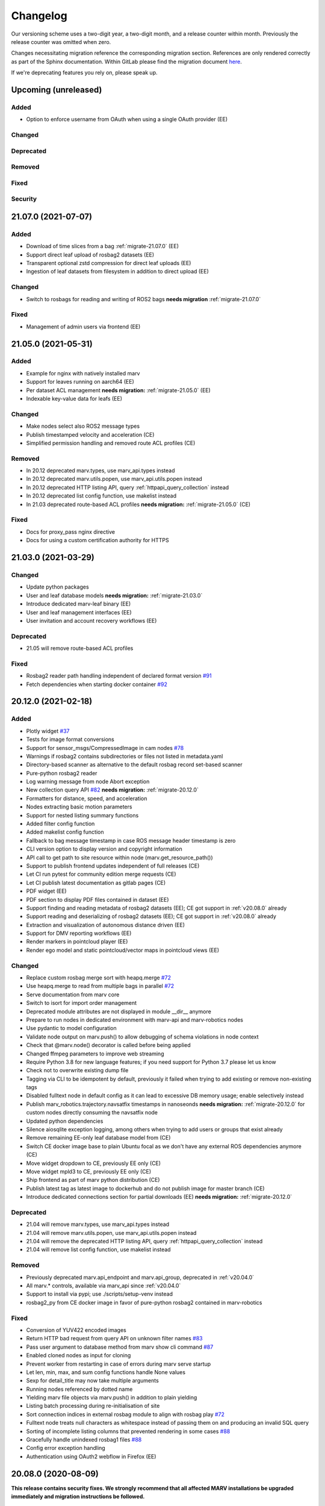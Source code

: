 .. _changelog:

Changelog
---------

Our versioning scheme uses a two-digit year, a two-digit month, and a release counter within month. Previously the release counter was omitted when zero.

Changes necessitating migration reference the corresponding migration section. References are only rendered correctly as part of the Sphinx documentation. Within GitLab please find the migration document `here <./docs/migrate/index.rst>`_.

If we're deprecating features you rely on, please speak up.


.. _upcoming_changes:

Upcoming (unreleased)
^^^^^^^^^^^^^^^^^^^^^

Added
~~~~~
- Option to enforce username from OAuth when using a single OAuth provider (EE)

Changed
~~~~~~~

Deprecated
~~~~~~~~~~

Removed
~~~~~~~

Fixed
~~~~~

Security
~~~~~~~~


.. _v21.07.0:

21.07.0 (2021-07-07)
^^^^^^^^^^^^^^^^^^^^

Added
~~~~~
- Download of time slices from a bag :ref:`migrate-21.07.0` (EE)
- Support direct leaf upload of rosbag2 datasets (EE)
- Transparent optional zstd compression for direct leaf uploads (EE)
- Ingestion of leaf datasets from filesystem in addition to direct upload (EE)

Changed
~~~~~~~
- Switch to rosbags for reading and writing of ROS2 bags **needs migration** :ref:`migrate-21.07.0`

Fixed
~~~~~
- Management of admin users via frontend (EE)

.. _v21.05.0:

21.05.0 (2021-05-31)
^^^^^^^^^^^^^^^^^^^^

Added
~~~~~
- Example for nginx with natively installed marv
- Support for leaves running on aarch64 (EE)
- Per dataset ACL management **needs migration:** :ref:`migrate-21.05.0` (EE)
- Indexable key-value data for leafs (EE)

Changed
~~~~~~~
- Make nodes select also ROS2 message types
- Publish timestamped velocity and acceleration (CE)
- Simplified permission handling and removed route ACL profiles (CE)

Removed
~~~~~~~
- In 20.12 deprecated marv.types, use marv_api.types instead
- In 20.12 deprecated marv.utils.popen, use marv_api.utils.popen instead
- In 20.12 deprecated HTTP listing API, query :ref:`httpapi_query_collection` instead
- In 20.12 deprecated list config function, use makelist instead
- In 21.03 deprecated route-based ACL profiles **needs migration:** :ref:`migrate-21.05.0` (CE)

Fixed
~~~~~
- Docs for proxy_pass nginx directive
- Docs for using a custom certification authority for HTTPS


.. _v21.03.0:

21.03.0 (2021-03-29)
^^^^^^^^^^^^^^^^^^^^

Changed
~~~~~~~
- Update python packages
- User and leaf database models **needs migration:** :ref:`migrate-21.03.0`
- Introduce dedicated marv-leaf binary (EE)
- User and leaf management interfaces (EE)
- User invitation and account recovery workflows (EE)

Deprecated
~~~~~~~~~~
- 21.05 will remove route-based ACL profiles

Fixed
~~~~~
- Rosbag2 reader path handling independent of declared format version `#91`_
- Fetch dependencies when starting docker container `#92`_

.. _#91: https://gitlab.com/ternaris/marv-robotics/issues/91
.. _#92: https://gitlab.com/ternaris/marv-robotics/issues/92


.. _v20.12.0:

20.12.0 (2021-02-18)
^^^^^^^^^^^^^^^^^^^^

Added
~~~~~
- Plotly widget `#37`_
- Tests for image format conversions
- Support for sensor_msgs/CompressedImage in cam nodes `#78`_
- Warnings if rosbag2 contains subdirectories or files not listed in metadata.yaml
- Directory-based scanner as alternative to the default rosbag record set-based scanner
- Pure-python rosbag2 reader
- Log warning message from node Abort exception
- New collection query API `#82`_ **needs migration:** :ref:`migrate-20.12.0`
- Formatters for distance, speed, and acceleration
- Nodes extracting basic motion parameters
- Support for nested listing summary functions
- Added filter config function
- Added makelist config function
- Fallback to bag message timestamp in case ROS message header timestamp is zero
- CLI version option to display version and copyright information
- API call to get path to site resource within node (marv.get_resource_path())
- Support to publish frontend updates independent of full releases (CE)
- Let CI run pytest for community edition merge requests (CE)
- Let CI publish latest documentation as gitlab pages (CE)
- PDF widget (EE)
- PDF section to display PDF files contained in dataset (EE)
- Support finding and reading metadata of rosbag2 datasets (EE); CE got support in :ref:`v20.08.0` already
- Support reading and deserializing of rosbag2 datasets (EE); CE got support in :ref:`v20.08.0` already
- Extraction and visualization of autonomous distance driven (EE)
- Support for DMV reporting workflows (EE)
- Render markers in pointcloud player (EE)
- Render ego model and static pointcloud/vector maps in pointcloud views (EE)

Changed
~~~~~~~
- Replace custom rosbag merge sort with heapq.merge `#72`_
- Use heapq.merge to read from multiple bags in parallel `#72`_
- Serve documentation from marv core
- Switch to isort for import order management
- Deprecated module attributes are not displayed in module __dir__ anymore
- Prepare to run nodes in dedicated environment with marv-api and marv-robotics nodes
- Use pydantic to model configuration
- Validate node output on marv.push() to allow debugging of schema violations in node context
- Check that @marv.node() decorator is called before being applied
- Changed ffmpeg parameters to improve web streaming
- Require Python 3.8 for new language features; if you need support for Python 3.7 please let us know
- Check not to overwrite existing dump file
- Tagging via CLI to be idempotent by default, previously it failed when trying to add existing or remove non-existing tags
- Disabled fulltext node in default config as it can lead to excessive DB memory usage; enable selectively instead
- Publish marv_robotics.trajectory.navsatfix timestamps in nanoseonds **needs migration:** :ref:`migrate-20.12.0` for custom nodes directly consuming the navsatfix node
- Updated python dependencies
- Silence aiosqlite exception logging, among others when trying to add users or groups that exist already
- Remove remaining EE-only leaf database model from (CE)
- Switch CE docker image base to plain Ubuntu focal as we don't have any external ROS dependencies anymore (CE)
- Move widget dropdown to CE, previously EE only (CE)
- Move widget mpld3 to CE, previously EE only (CE)
- Ship frontend as part of marv python distribution (CE)
- Publish latest tag as latest image to dockerhub and do not publish image for master branch (CE)
- Introduce dedicated connections section for partial downloads (EE) **needs migration:** :ref:`migrate-20.12.0`

Deprecated
~~~~~~~~~~
- 21.04 will remove marv.types, use marv_api.types instead
- 21.04 will remove marv.utils.popen, use marv_api.utils.popen instead
- 21.04 will remove the deprecated HTTP listing API, query :ref:`httpapi_query_collection` instead
- 21.04 will remove list config function, use makelist instead

Removed
~~~~~~~
- Previously deprecated marv.api_endpoint and marv.api_group, deprecated in :ref:`v20.04.0`
- All marv.* controls, available via marv_api since :ref:`v20.04.0`
- Support to install via pypi; use ./scripts/setup-venv instead
- rosbag2_py from CE docker image in favor of pure-python rosbag2 contained in marv-robotics

Fixed
~~~~~
- Conversion of YUV422 encoded images
- Return HTTP bad request from query API on unknown filter names `#83`_
- Pass user argument to database method from marv show cli command `#87`_
- Enabled cloned nodes as input for cloning
- Prevent worker from restarting in case of errors during marv serve startup
- Let len, min, max, and sum config functions handle None values
- Sexp for detail_title may now take multiple arguments
- Running nodes referenced by dotted name
- Yielding marv file objects via marv.push() in addition to plain yielding
- Listing batch processing during re-initialisation of site
- Sort connection indices in external rosbag module to align with rosbag play `#72`_
- Fulltext node treats null characters as whitespace instead of passing them on and producing an invalid SQL query
- Sorting of incomplete listing columns that prevented rendering in some cases `#88`_
- Gracefully handle unindexed rosbag1 files `#88`_
- Config error exception handling
- Authentication using OAuth2 webflow in Firefox (EE)

.. _#37: https://gitlab.com/ternaris/marv-robotics/issues/37
.. _#72: https://gitlab.com/ternaris/marv-robotics/issues/72
.. _#78: https://gitlab.com/ternaris/marv-robotics/issues/78
.. _#82: https://gitlab.com/ternaris/marv-robotics/issues/82
.. _#83: https://gitlab.com/ternaris/marv-robotics/issues/83
.. _#87: https://gitlab.com/ternaris/marv-robotics/issues/87
.. _#88: https://gitlab.com/ternaris/marv-robotics/issues/88


.. _v20.08.0:

20.08.0 (2020-08-09)
^^^^^^^^^^^^^^^^^^^^

**This release contains security fixes. We strongly recommend that all affected MARV installations be upgraded immediately and migration instructions be followed.**

Added
~~~~~
- Automatically install custom python packages in site/code (CE)
- Bagmeta_table supports datasets with bags and non-bag files
- Support passing nodes to clone without wrapping with marv.select
- Make DAG nodes hashable to use them as dictionary keys and to create sets of them
- Support selecting multiple topics and message types by comma-separated selectors
- Add support for finding and reading rosbag2 datasets (CE)
- GNSS, fulltext and trajectory nodes also process rosbag2 datasets (CE)

Changed
~~~~~~~
- Improve formatting of null values in listing and table widget
- Use docker entry point from checkout without rebuilding image
- Support all json literals in config file s-expressions and relax whitespace handling
- Update all python dependencies
- Cleanup home directory cache in docker images (CE)
- Switch to Python 3.8 while keeping support for Python 3.7
- Create marv user upon startup with uid and gid of user starting it; remove the need to rebuild image to that end (CE)

Fixed
~~~~~
- Sort order of table columns containing links **needs migration:** :ref:`migrate-20.08.0`
- Execution of run-container from outside repository root
- Pushing of false values and values with ambiguous truth
- Running dependent nodes by marv run --force-dependent
- Adjusting marv run cache size via the --cachesize option
- Edge case where nodes would run out-of-sync and requesting messages were not available anymore
- Properly handle SIGINT and SIGTERM during marv run

Security
~~~~~~~~
- Tighten file permissions for session key file, was readable for all users on host system **needs migration:** :ref:`migrate-20.08.0`
- Update Pillow for `CVE-2020-10177`_, `CVE-2020-10379`_, `CVE-2020-10994`_, `CVE-2020-11538`_

.. _CVE-2020-10177: https://nvd.nist.gov/vuln/detail/CVE-2020-10177
.. _CVE-2020-10379: https://nvd.nist.gov/vuln/detail/CVE-2020-10379
.. _CVE-2020-10994: https://nvd.nist.gov/vuln/detail/CVE-2020-10994
.. _CVE-2020-11538: https://nvd.nist.gov/vuln/detail/CVE-2020-11538


.. _v20.06.0:

20.06.0 (2020-06-29)
^^^^^^^^^^^^^^^^^^^^

Added
~~~~~
- System user for unauthenticated requests
- System groups for all unauthenticated users
- Granular access control for collections and datasets (EE)
- HTTP API to trigger scans and node runs (EE)
- Support split bags without prefix
- Dropdown container widget (EE)
- Database version checks on marv startup

Changed
~~~~~~~
- Streamline action verbs supported by access control profiles, **needs migration:** :ref:`migrate-20.06.0`
- Collections are reflected in the database schemas, **needs migration:** :ref:`migrate-20.06.0`
- Publish permissions on a granular per resource basis
- Improve test coverage of web APIs for site administration
- Improve testing fixtures and general test coverage
- Update mpld3 version (EE)

Fixed
~~~~~
- Fix embedding of custom.js and custom.css
- Handling of changed file mtimes in marv scan `#77`_
- Handle exceptions for cli commands with uninitialised site
- Styling for table action responses
- Download permissions for dataset files; erroneously no access was given (EE)

.. _#77: https://gitlab.com/ternaris/marv-robotics/issues/77


.. _v20.04.0:

20.04.0 (2020-04-30)
^^^^^^^^^^^^^^^^^^^^

**This release contains important security fixes. We strongly recommend that all affected MARV installations be upgraded immediately.**

Security
~~~~~~~~

- Fix directory traversal bug that allowed arbitrary filesystem reads when running without nginx. The faulty code got introduced with :ref:`v19.09.0`. Earlier versions and setups using nginx are not affected.
- Upgrade tortoise-orm for `CVE-2020-11010`_

.. _CVE-2020-11010: https://nvd.nist.gov/vuln/detail/CVE-2020-11010

Added
~~~~~
- Support uninstall of python packages in single binary mode (EE)
- Support for leaves to upload datasets (EE)
- Add infrastructure to manage deprecations warnings
- Introduce marv_api package to bundle public API for node development

Changed
~~~~~~~
- Update python dependencies and tooling
- Update to most recent tortoise-orm, **needs migration:** :ref:`migrate-20.04.0`
- Improved map layer controls
- Prepare for asynchronous node execution in multiple processes
- Simplify node testing by introducing a wrapper for run_nodes
- Start moving code from marv into newly introduced marv_api
- Use DAG based on pydantic models to represent node graph
- Change marv serve to bind per default only to localhost for development
- State clearly that gunicorn without nginx as reverse-proxy is only meant for development

Deprecated
~~~~~~~~~~
- In 20.07, marv.api_endpoint and marv.api_group will be removed, please let us know if you need these
- All marv.* controls are now available via marv_api and will be removed from old location in 20.07

Removed
~~~~~~~
- Unittest dependency of node testing base class
- Unused and long deprecated code
- Support for shortened setids on CLI
- Internally used marv.fork and marv.get_stream controls

Fixed
~~~~~
- Fix color conversion for bayer mask images
- Fix marv discard argument parsing
- Fix queries for outdated datasets
- Fix documentation for widget pre
- Fix pip dist-info discovery for packages contained in bundle (EE)
- Fix position of CLI config option in docs
- Fix time-wise sorting of messages from different bags
- Run ffmpeg in sanitized environment to prevent exec errors in single binary mode (EE)
- Load marv pip managed user site only when running from pyinstaller bundle (EE)
- Remove distutils trove classifiers that are not applicable anymore
- Warning when building documentation
- Do not reset map zoom on window resize `#67`_
- Properly shutdown node and driver generators upon driver restart
- Support passing parameters to marv serve in docker setup `#74`_
- Properly close stream file handles before cleaning up temporary directories `#75`_

.. _#67: https://gitlab.com/ternaris/marv-robotics/issues/67
.. _#74: https://gitlab.com/ternaris/marv-robotics/issues/74
.. _#75: https://gitlab.com/ternaris/marv-robotics/issues/75


.. _v19.11.1:

19.11.1 (2019-12-13)
^^^^^^^^^^^^^^^^^^^^

Fixed
~~~~~
- Let marv pip install understand what packages are contained within bundle (EE)
- Let marv python see marv pip installed packages (EE)


.. _v19.11.0:

19.11.0 (2019-12-01)
^^^^^^^^^^^^^^^^^^^^

Added
~~~~~
- Add query API
- Add single binary installation method (EE)

Changed
~~~~~~~
- Provide marv serve cli to replace gunicorn, **needs migration:** :ref:`migrate-19.11.0`
- Speedup database queries
- Switch from sqlalchemy to tortoise-orm, **needs migration:** :ref:`migrate-19.11.0`
- Remove need for four slashes for absolute database URI `#68`_
- Contribution guide to require contributions to documentation be licensed under CC-BY-4.0 instead of CC-BY-SA-4.0
- Upgrade python gnupg library and silence log message upon import
- Make opencv an optional dependency

Removed
~~~~~~~
- Remove unneeded dependencies
- Drop support for ancient rosbag formats
- Drop support to reference multiple datasets by common prefix

Fixed
~~~~~
- Support non-ascii characters in API filters `#70`_
- Use correct timestamp to playback messages from multiple bags `#72`_
- Explicitly set algorithm for json web tokens

.. _#68: https://gitlab.com/ternaris/marv-robotics/issues/68
.. _#70: https://gitlab.com/ternaris/marv-robotics/issues/70
.. _#72: https://gitlab.com/ternaris/marv-robotics/issues/72

.. _v19.09.0:

19.09.0 (2019-09-09)
^^^^^^^^^^^^^^^^^^^^

Added
~~~~~
- Add linter and editorconfig
- Add marv_ros Python package as new home of ROS specific code
- Ship versions of genmsg, genpy, and rosbag to make MARV independent of a ROS installation
- Add support for sensor_msgs/CompressedImage `#60`_

Changed
~~~~~~~
- Include default matplotlibrc in marv-robotics Python distribution
- Replace cv_bridge with pure python conversions
- **BREAKING** Switch to Ubuntu Bionic base image without ROS but Python 3.7
- **BREAKING** Require Python 3.7
- Migrate code to Python 3.7
- Cleanup code according to linter feedback
- Ignore internal tables of newer sqlite versions for dump and restore
- Update Python requirements to latest versions
- Clean older changelog entries and add links to issues and MRs
- Speed up rendering and sorting of tables with large number of rows
- Drop flask-sqlalchemy in favour of plain sqlalchemy
- Switch from flask to aiohttp powered by gunicorn **needs migration:** :ref:`migrate-19.09.0`

Removed
~~~~~~~
- Remove unneeded dependencies

Fixed
~~~~~
- Fix out of range video encoding bug by using newer ffmpeg version (3.4.6) in docker image `#59`_
- Correct handling of 16 bit single channel image types `#29`_

Security
~~~~~~~~
- Rebuild images published on dockerhub for latest release and master branch by GitLab CI nightly if a newer base image is available

.. _#29: https://gitlab.com/ternaris/marv-robotics/issues/29
.. _#59: https://gitlab.com/ternaris/marv-robotics/issues/59
.. _#60: https://gitlab.com/ternaris/marv-robotics/issues/60

.. _v19.07.0:

19.07.0 (2019-07-14)
^^^^^^^^^^^^^^^^^^^^

Added
~~~~~
- Add marv show cli command to show basic information about datasets `#62`_

Fixed
~~~~~
- Fix pycapnp wrapper to handle nested lists
- Fix broken CE docker image builds `#66`_
- Fix pasting into multi-select input field `#65`_
- Automatically cleanup node output from unsuccessful previous runs `#64`_
- Let gnss node gracefully handle bags without valid messages `!65`_
- Fix loading of raster tiles during window resize `#63`_

.. _#62: https://gitlab.com/ternaris/marv-robotics/issues/62
.. _#63: https://gitlab.com/ternaris/marv-robotics/issues/63
.. _#64: https://gitlab.com/ternaris/marv-robotics/issues/64
.. _#65: https://gitlab.com/ternaris/marv-robotics/issues/65
.. _#66: https://gitlab.com/ternaris/marv-robotics/issues/66
.. _!65: https://gitlab.com/ternaris/marv-robotics/merge_requests/65

.. _v19.04.0:

19.04.0 (2019-04-30)
^^^^^^^^^^^^^^^^^^^^

Added
~~~~~
- Contribution guide and workflow to accept contributions
- High-lighting of last visited dataset when returning from detail view to listing view
- Support display of dates and times in local time, server time, or UTC (EE)
- Option to filter on table columns (EE)
- Option to hide table columns (EE)
- Documentation for adding custom static frontend files
- Generation and validation of hashes for Python requirements
- Tests for CE merge requests as part of internal CI runs
- Filter types for float and int

Changed
~~~~~~~
- End-to-end tests run reliably (EE)
- Move to GitLab to consolidate tooling `#54`_
- Remove quickstart instructions from README in favour of normal installation instructions
- Mount scanroot readonly in docker container
- Manage requirements files in central location for ease of use
- Derive MARV package inter-dependencies from requirements files
- Upgrade Python tooling to latest versions
- Upgrade Python dependencies to latest versions
- Reformat changelog
- Improve error message in ffmpeg node when conversion fails

Fixed
~~~~~
- Include requirements.in files in Python source distributions
- Set default unit of timedelta filters to seconds `#58`_
- Hitting enter key in subset filter now applies filters
- Fix initial zoom level for maps with empty geometries
- Fix support for GeoJSON points in trajectory widget `#50`_
- Let trajectory node produce correct GeoJSON for segments with only one coordinate
- Fix filtering of date fields with greater than or equals operation
- Only display successfully converted videos in video detail section

Security
~~~~~~~~
- Upgrade pyyaml library for `CVE-2017-18342`_
- Upgrade requests library for `CVE-2018-18074`_

.. _#50: https://gitlab.com/ternaris/marv-robotics/issues/50
.. _#54: https://gitlab.com/ternaris/marv-robotics/issues/54
.. _#58: https://gitlab.com/ternaris/marv-robotics/issues/58
.. _CVE-2017-18342: https://nvd.nist.gov/vuln/detail/CVE-2017-18342
.. _CVE-2018-18074: https://nvd.nist.gov/vuln/detail/CVE-2018-18074


.. _v19.02.0:

19.02.0 (2019-02-09)
^^^^^^^^^^^^^^^^^^^^

Changed
~~~~~~~
- Improve frontend render performance
- Improve testing and deployment infrastructure
- Prepare migration to GitLab
- Unify versioning of frontend and Python packages
- Dropped ipdb in favour of pdbpp, **needs migration:** :ref:`migrate-19.02.0`

Fixed
~~~~~
- Support unicode characters in filenames and rosbag string messages `#42`_, `#45`_
- Only call formatters for values other than None
- Add support for GeoJSON points to trajectory widget `#50`_
- Properly load and initialise custom widgets `#47`_
- Properly reset state of button to fetch file lists `#41`_

.. _#41: https://gitlab.com/ternaris/marv-robotics/issues/41
.. _#42: https://gitlab.com/ternaris/marv-robotics/issues/42
.. _#45: https://gitlab.com/ternaris/marv-robotics/issues/45
.. _#47: https://gitlab.com/ternaris/marv-robotics/issues/47
.. _#50: https://gitlab.com/ternaris/marv-robotics/issues/50


.. _v18.07:

18.07 (2018-07-22)
^^^^^^^^^^^^^^^^^^

Added
~~~~~
- Document pattern for reducing multiple streams
- Add cli command for database dump and restore
- Add controls to adjust point cloud playback speed
- Support querying for datasets with missing files
- Support link widgets with download attribute

Changed
~~~~~~~
- Update Python dependencies, most notably latest pycapnp
- Support streams of individual topics as optional inputs `#25`_, **needs migration:** :ref:`migrate-18.07`

Fixed
~~~~~
- Allow fulltext node to be used while directly subscribing to string topics
- Document the need for configured nodes to define a schema
- Document the need for setting stream headers
- Improve cli exception handling and error messages for certain edge cases
- Reset graphical tag filters on collection switch
- Fix utm conversion for gnss node `#39`_
- Properly set and reset outdated state of datasets
- Consistently set cache control header to disable caching of all content

.. _#25: https://gitlab.com/ternaris/marv-robotics/issues/25
.. _#39: https://gitlab.com/ternaris/marv-robotics/issues/39


.. _v18.05.1:

18.05.1 (2018-05-11)
^^^^^^^^^^^^^^^^^^^^

Fixed
~~~~~
- Correct coordinate transformations for cached trajectories


.. _v18.05:

18.05 (2018-05-08)
^^^^^^^^^^^^^^^^^^

Added
~~~~~
- Enable loading dataset node output in comparison views
- Support setting UID and GID for docker installation `#34`_

Changed
~~~~~~~
- Auto-initialise previously unintialised site upon start
- Set docker container timezone to host timezone
- Set default matplotlib backend to Agg, removing the need to set it manually

Fixed
~~~~~
- Better support for colour formats
- Add scanroot to documentation deploy example for NGINX
- Cleanup form submit handling `#31`_
- Fix native installation method for Community Edition `#36`_
- Fix loading of videos for Community Edition `#35`_
- Gracefully handle permission denied upon initialisation

.. _#31: https://gitlab.com/ternaris/marv-robotics/issues/31
.. _#34: https://gitlab.com/ternaris/marv-robotics/issues/34
.. _#35: https://gitlab.com/ternaris/marv-robotics/issues/35
.. _#36: https://gitlab.com/ternaris/marv-robotics/issues/36


.. _v18.04:

18.04 (2018-04-30)
^^^^^^^^^^^^^^^^^^

Added
~~~~~
- Add command-line group management to Community Edition
- Support configuration of access control lists
- Add docker setup with example site

Changed
~~~~~~~
- Speed-up streaming of videos and point clouds with NGINX reverse-proxy
- Improve point cloud player controls
- Improve trajectory player controls
- Make styling of widgets more consistent
- Switch from nosetest to pytest and cleanup requirements
- Drop Bootstrap v3 in favour of slim custom Bootstrap v4 derivate
- Merge and cleanup individual repositories
- Installation methods have significantly changed, **reinstall is recommended:** :ref:`migrate-18.04`

Fixed
~~~~~
- Fix trajectory generation
- Fix erroneous self-referentiality of some capnp structs
- Fix color format for opencv bridge


.. _v18.03:

18.03 (2018-03-10)
^^^^^^^^^^^^^^^^^^

Added
~~~~~
- Add more flexible GeoJSON properties to map widget
- Make marker geometry configurable on map widget
- Draw markers using last known heading on map in absence of explicit rotation values
- Document creation of custom capnp types
- Ship capnp types for atomic values and timed values
- Add, list, and remove comments via command-line

Changed
~~~~~~~
- Changed GeoJSON property object needs rerender, **needs migration:** :ref:`migrate-18.03`

Fixed
~~~~~
- Display correct tags when paging in listing
- Render GeoJSON lines with correct width in Firefox
- Fix command-line tagging `#26`_
- Gnss node handles absence of valid GPS messages `#28`_
- Add missing int and float formatters
- Validate names for newly added users and groups
- Document disabling of uwsgi buffering to enable downloads larger than 1GB `#24`_
- Fix tags displayed in listing table for any but the first page `#27`_
- Fix documentation in several places

.. _#24: https://gitlab.com/ternaris/marv-robotics/issues/24
.. _#26: https://gitlab.com/ternaris/marv-robotics/issues/26
.. _#27: https://gitlab.com/ternaris/marv-robotics/issues/27
.. _#28: https://gitlab.com/ternaris/marv-robotics/issues/28


.. _v18.02:

18.02 (2018-02-05)
^^^^^^^^^^^^^^^^^^

Added
~~~~~
- Support bag sets without timestamp in filenames `#16`_
- Support running selected nodes for all collections
- Support listing of and force running dependent nodes
- Support loading of custom.css and custom frontend files

Changed
~~~~~~~
- Preliminary support for topics with mixed message types `#21`_
- Speedup rendering in frontend
- Colorize point clouds
- Take message type definitions from bag files, **needs migration:** :ref:`migrate-18.02`

Fixed
~~~~~
- Fix sexpr for getting node without dot qualifier
- Fix filtering for datetime fields
- Fix loading of cloned persistent nodes
- Handle empty bag files
- Log error messages instead of several exceptions

.. _#16: https://gitlab.com/ternaris/marv-robotics/issues/16
.. _#21: https://gitlab.com/ternaris/marv-robotics/issues/21


.. _v17.11:

17.11 (2017-11-17)
^^^^^^^^^^^^^^^^^^

Added
~~~~~
- Document MARV Robotics nodes
- Document configuration directives
- Document HTTP API
- Document migration from Community Edition 16.10
- Support import of datasets from Community Edition 16.10
- Co-release 17.11 Community and Enterprise Edition

Changed
~~~~~~~
- Improve s-expression functions for configuration file
- Switch to flat store, **needs migration:** :ref:`migrate-17.11`


.. _v17.08:

17.08 (2017-08-23)
^^^^^^^^^^^^^^^^^^

Added
~~~~~
- Custom widget support
- OAuth support
- Improve documentation for scanners
- Improve documentation for frontend widgets
- Video widget improvements
- Support more image formats
- Support system-wide configuration
- Improve cli error handling and logging

Fixed
~~~~~
- Frontend bug and styling fixes


.. _v17.06:

17.06 (2017-06-16)
^^^^^^^^^^^^^^^^^^

Added
~~~~~
- Allow concurrent execution of multiple node run processes
- Admin panel for user and group management

Changed
~~~~~~~
- Make node syntax clearer to improve the node authoring experience
- Human readable pathnames in store
- Improve dataset query via command line
- Improve CLI logging
- Advanced access control
- Improve point cloud handling

Fixed
~~~~~
- Improve tag cloud styling with a responsive design
- Keep frontend state and scroll positions between page refreshes
- Speed up loading of large collections
- Render multi colored trajectories with markers correctly


.. _v17.05:

17.05 (2017-05-05)
^^^^^^^^^^^^^^^^^^

Added
~~~~~
- Implement generator based node concurrency
- Optionally spawn node instances per topic or message type
- Allow collections to define an arbitrary number of scanroots `#4`_
- Improve performance with reduced JavaScript footprint
- Improve node runner and introduce basic query cli
- Add configurable compare view to display data of multiple datasets
- Add graphical live filters to listing page
- Make summary section of detail view customizable
- Display time added column
- Support most of rosbag play switches in marv ros play

Changed
~~~~~~~
- Store data in an efficient binary format
- Use schemas to enforce data integrity
- Manage multiple collections of different datasets
- Configure detail views in Python nodes
- Replace Python code in config file with simpler expressions
- Redesign map widget, support trajectory animations
- Stream huge datasets to point cloud widget
- Improve mass tagging performance
- Improve listing update performance

.. _#4: https://gitlab.com/ternaris/marv-robotics/issues/4


.. _v16.10:

16.10 (2016-10-07)
^^^^^^^^^^^^^^^^^^

- Initial release
